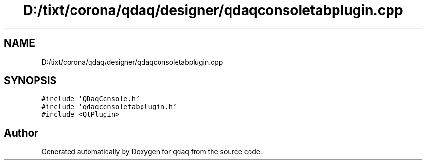 .TH "D:/tixt/corona/qdaq/designer/qdaqconsoletabplugin.cpp" 3 "Wed May 20 2020" "Version 0.2.6" "qdaq" \" -*- nroff -*-
.ad l
.nh
.SH NAME
D:/tixt/corona/qdaq/designer/qdaqconsoletabplugin.cpp
.SH SYNOPSIS
.br
.PP
\fC#include 'QDaqConsole\&.h'\fP
.br
\fC#include 'qdaqconsoletabplugin\&.h'\fP
.br
\fC#include <QtPlugin>\fP
.br

.SH "Author"
.PP 
Generated automatically by Doxygen for qdaq from the source code\&.
